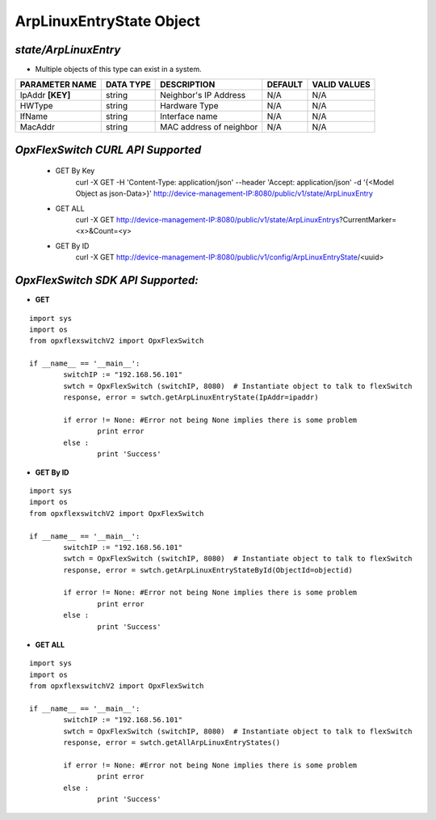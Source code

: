 ArpLinuxEntryState Object
=============================================================

*state/ArpLinuxEntry*
------------------------------------

- Multiple objects of this type can exist in a system.

+--------------------+---------------+-------------------------+-------------+------------------+
| **PARAMETER NAME** | **DATA TYPE** |     **DESCRIPTION**     | **DEFAULT** | **VALID VALUES** |
+--------------------+---------------+-------------------------+-------------+------------------+
| IpAddr **[KEY]**   | string        | Neighbor's IP Address   | N/A         | N/A              |
+--------------------+---------------+-------------------------+-------------+------------------+
| HWType             | string        | Hardware Type           | N/A         | N/A              |
+--------------------+---------------+-------------------------+-------------+------------------+
| IfName             | string        | Interface name          | N/A         | N/A              |
+--------------------+---------------+-------------------------+-------------+------------------+
| MacAddr            | string        | MAC address of neighbor | N/A         | N/A              |
+--------------------+---------------+-------------------------+-------------+------------------+



*OpxFlexSwitch CURL API Supported*
------------------------------------

	- GET By Key
		 curl -X GET -H 'Content-Type: application/json' --header 'Accept: application/json' -d '{<Model Object as json-Data>}' http://device-management-IP:8080/public/v1/state/ArpLinuxEntry
	- GET ALL
		 curl -X GET http://device-management-IP:8080/public/v1/state/ArpLinuxEntrys?CurrentMarker=<x>&Count=<y>
	- GET By ID
		 curl -X GET http://device-management-IP:8080/public/v1/config/ArpLinuxEntryState/<uuid>


*OpxFlexSwitch SDK API Supported:*
------------------------------------



- **GET**


::

	import sys
	import os
	from opxflexswitchV2 import OpxFlexSwitch

	if __name__ == '__main__':
		switchIP := "192.168.56.101"
		swtch = OpxFlexSwitch (switchIP, 8080)  # Instantiate object to talk to flexSwitch
		response, error = swtch.getArpLinuxEntryState(IpAddr=ipaddr)

		if error != None: #Error not being None implies there is some problem
			print error
		else :
			print 'Success'


- **GET By ID**


::

	import sys
	import os
	from opxflexswitchV2 import OpxFlexSwitch

	if __name__ == '__main__':
		switchIP := "192.168.56.101"
		swtch = OpxFlexSwitch (switchIP, 8080)  # Instantiate object to talk to flexSwitch
		response, error = swtch.getArpLinuxEntryStateById(ObjectId=objectid)

		if error != None: #Error not being None implies there is some problem
			print error
		else :
			print 'Success'




- **GET ALL**


::

	import sys
	import os
	from opxflexswitchV2 import OpxFlexSwitch

	if __name__ == '__main__':
		switchIP := "192.168.56.101"
		swtch = OpxFlexSwitch (switchIP, 8080)  # Instantiate object to talk to flexSwitch
		response, error = swtch.getAllArpLinuxEntryStates()

		if error != None: #Error not being None implies there is some problem
			print error
		else :
			print 'Success'


